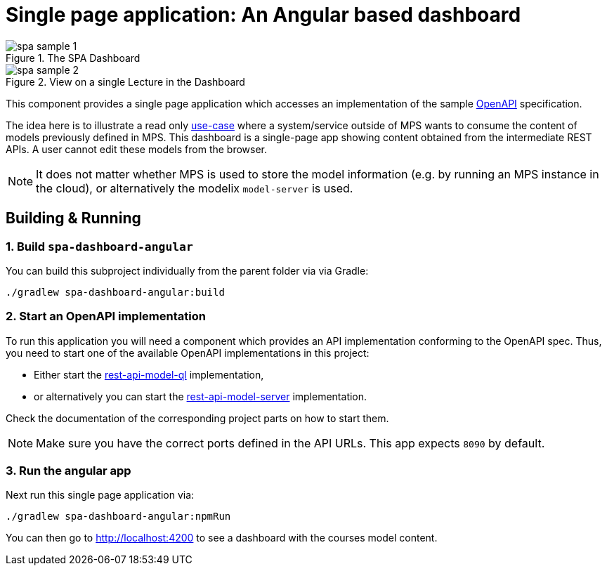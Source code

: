 = Single page application: An Angular based dashboard
:navtitle: Dashboard
:reftext: Dashboard

.The SPA Dashboard
image::spa-sample-1.png[]

.View on a single Lecture in the Dashboard
image::spa-sample-2.png[]


This component provides a single page application which accesses an implementation of the sample xref:samples2:reference/openapi.adoc[OpenAPI] specification.

The idea here is to illustrate a read only xref:samples2:explanation/usecase-1.adoc[use-case] where a system/service outside of MPS wants to consume the content of models previously defined in MPS.
This dashboard is a single-page app showing content obtained from the intermediate REST APIs.
A user cannot edit these models from the browser.

NOTE: It does not matter whether MPS is used to store the model information (e.g. by running an MPS instance in the cloud), or alternatively the modelix `model-server` is used.


== Building & Running

=== 1. Build `spa-dashboard-angular`

You can build this subproject individually from the parent folder via via Gradle:
```
./gradlew spa-dashboard-angular:build
```


=== 2. Start an OpenAPI implementation

To run this application you will need a component which provides an API implementation conforming to the OpenAPI spec.
Thus, you need to start one of the available OpenAPI implementations in this project:

* Either start the xref:samples2:reference/rest-api-model-ql.adoc[rest-api-model-ql] implementation,
* or alternatively you can start the xref:samples2:reference/rest-api-model-server[rest-api-model-server] implementation.

Check the documentation of the corresponding project parts on how to start them.

NOTE: Make sure you have the correct ports defined in the API URLs.
This app expects `8090` by default.

=== 3. Run the angular app

Next run this single page application via:

```
./gradlew spa-dashboard-angular:npmRun
```

You can then go to http://localhost:4200 to see a dashboard with the courses model content.

